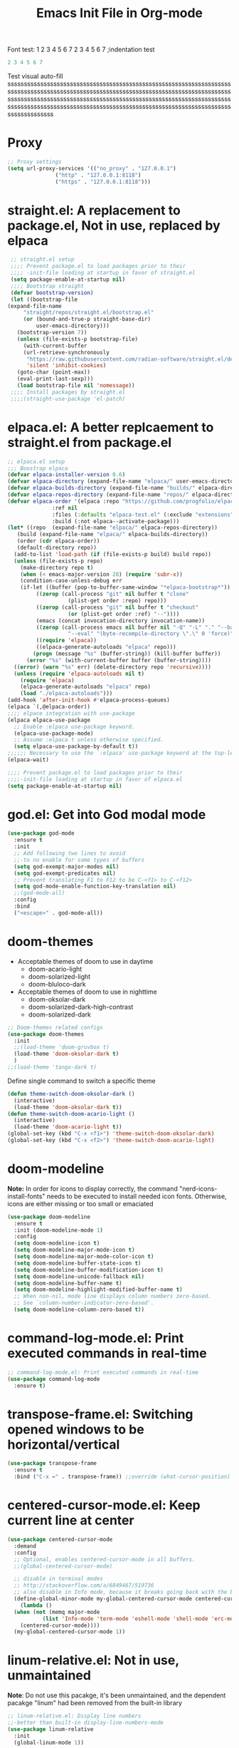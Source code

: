 #+title:Emacs Init File in Org-mode
#+property: header-args :tangle init.el
#+auto_tangle: t

Font test: 1 2 3 4 5 6 7
  2 3 4 5 6 7 ;indentation test
#+begin_src emacs-lisp :tangle off
 2 3 4 5 6 7
#+end_src

Test visual auto-fill
ssssssssssssssssssssssssssssssssssssssssssssssssssssssssssssssssssssssssssssssssssssssssssssssssssssssssssssssssssssssssssssssssssssssssssssssssssssssssssssssssssssssssssssssssssssssssssssssssssssssssssssssssssssssssssssssssssssssssssssssssssssssssssssssssssssssssssssssssssssssssssssss

* Proxy
#+begin_src emacs-lisp :tangle yes
  ;; Proxy settings
  (setq url-proxy-services '(("no_proxy" . "127.0.0.1")
			     ("http" . "127.0.0.1:8118")
			     ("https" . "127.0.0.1:8118")))
#+end_src

* straight.el: A replacement to package.el, Not in use, replaced by elpaca
#+begin_src emacs-lisp :tangle off
   ;; straight.el setup
   ;;;; Prevent package.el to load packages prior to their
   ;;;; -init-file loading at startup in favor of straight.el
   (setq package-enable-at-startup nil)
   ;;;; Bootstrap straight
   (defvar bootstrap-version)
   (let ((bootstrap-file
  (expand-file-name
	   "straight/repos/straight.el/bootstrap.el"
	   (or (bound-and-true-p straight-base-dir)
	       user-emacs-directory)))
	 (bootstrap-version 7))
     (unless (file-exists-p bootstrap-file)
       (with-current-buffer
	   (url-retrieve-synchronously
	    "https://raw.githubusercontent.com/radian-software/straight.el/develop/install.el"
	    'silent 'inhibit-cookies)
	 (goto-char (point-max))
	 (eval-print-last-sexp)))
     (load bootstrap-file nil 'nomessage))
   ;;;; Install packages by straight.el
   ;;;;(straight-use-package 'el-patch)			
#+end_src

* elpaca.el: A better replcaement to straight.el from package.el
#+begin_src emacs-lisp
  ;; elpaca.el setup
  ;;; Boostrap elpaca
  (defvar elpaca-installer-version 0.6)
  (defvar elpaca-directory (expand-file-name "elpaca/" user-emacs-directory))
  (defvar elpaca-builds-directory (expand-file-name "builds/" elpaca-directory))
  (defvar elpaca-repos-directory (expand-file-name "repos/" elpaca-directory))
  (defvar elpaca-order '(elpaca :repo "https://github.com/progfolio/elpaca.git"
				:ref nil
				:files (:defaults "elpaca-test.el" (:exclude "extensions"))
				:build (:not elpaca--activate-package)))
  (let* ((repo  (expand-file-name "elpaca/" elpaca-repos-directory))
	 (build (expand-file-name "elpaca/" elpaca-builds-directory))
	 (order (cdr elpaca-order))
	 (default-directory repo))
    (add-to-list 'load-path (if (file-exists-p build) build repo))
    (unless (file-exists-p repo)
      (make-directory repo t)
      (when (< emacs-major-version 28) (require 'subr-x))
      (condition-case-unless-debug err
	  (if-let ((buffer (pop-to-buffer-same-window "*elpaca-bootstrap*"))
		   ((zerop (call-process "git" nil buffer t "clone"
					 (plist-get order :repo) repo)))
		   ((zerop (call-process "git" nil buffer t "checkout"
					 (or (plist-get order :ref) "--"))))
		   (emacs (concat invocation-directory invocation-name))
		   ((zerop (call-process emacs nil buffer nil "-Q" "-L" "." "--batch"
					 "--eval" "(byte-recompile-directory \".\" 0 'force)")))
		   ((require 'elpaca))
		   ((elpaca-generate-autoloads "elpaca" repo)))
	      (progn (message "%s" (buffer-string)) (kill-buffer buffer))
	    (error "%s" (with-current-buffer buffer (buffer-string))))
	((error) (warn "%s" err) (delete-directory repo 'recursive))))
    (unless (require 'elpaca-autoloads nil t)
      (require 'elpaca)
      (elpaca-generate-autoloads "elpaca" repo)
      (load "./elpaca-autoloads")))
  (add-hook 'after-init-hook #'elpaca-process-queues)
  (elpaca `(,@elpaca-order))
  ;;;; elpace integration with use-package
  (elpaca elpaca-use-package
    ;; Enable :elpaca use-package keyword.
    (elpaca-use-package-mode)
    ;; Assume :elpaca t unless otherwise specified.
    (setq elpaca-use-package-by-default t))
  ;;;;;; Necessary to use the `:elpaca' use-package keyword at the top-level.
  (elpaca-wait)

  ;;;; Prevent package.el to load packages prior to their
  ;;;;-init-file loading at startup in favor of elpaca.el
  (setq package-enable-at-startup nil)
#+end_src

* god.el: Get into God modal mode
#+begin_src emacs-lisp
  (use-package god-mode
    :ensure t
    :init
    ;; Add following two lines to avoid
    ;;-to no enable for some types of buffers
    (setq god-exempt-major-modes nil)
    (setq god-exempt-predicates nil)
    ;; Prevent translating F1 to F12 to be C-<f1> to C-<f12>
    (setq god-mode-enable-function-key-translation nil)
    ;;(god-mode-all)
    :config
    :bind
    ("<escape>" . god-mode-all))
#+end_src

* doom-themes
+ Acceptable themes of doom to use in daytime
  - doom-acario-light
  - doom-solarized-light
  - doom-bluloco-dark
+ Acceptable themes of doom to use in nighttime
  - doom-oksolar-dark
  - doom-solarized-dark-high-contrast
  - doom-solarized-dark

#+begin_src emacs-lisp :tangle yes
  ;; Doom-themes related configs
  (use-package doom-themes
    :init
    ;;(load-theme 'doom-gruvbox t)
    (load-theme 'doom-oksolar-dark t)
    )
  ;;(load-theme 'tango-dark t)
#+end_src

Define single command to switch a specific theme
#+begin_src emacs-lisp :tangle yes
  (defun theme-switch-doom-oksolar-dark ()
    (interactive)
    (load-theme 'doom-oksolar-dark t))
  (defun theme-switch-doom-acario-light ()
    (interactive)
    (load-theme 'doom-acario-light t))
  (global-set-key (kbd "C-x <f1>") 'theme-switch-doom-oksolar-dark)
  (global-set-key (kbd "C-x <f2>") 'theme-switch-doom-acario-light)
#+end_src

* doom-modeline
*Note:* In order for icons to display correctly, the command "nerd-icons-install-fonts" needs to be executed to install needed icon fonts. Otherwise, icons are either missing or too small or emaciated

#+begin_src emacs-lisp
  (use-package doom-modeline
    :ensure t
    :init (doom-modeline-mode 1)
    :config
    (setq doom-modeline-icon t)
    (setq doom-modeline-major-mode-icon t)
    (setq doom-modeline-major-mode-color-icon t)
    (setq doom-modeline-buffer-state-icon t)
    (setq doom-modeline-buffer-modification-icon t)
    (setq doom-modeline-unicode-fallback nil)
    (setq doom-modeline-buffer-name t)
    (setq doom-modeline-highlight-modified-buffer-name t)
    ;; When non-nil, mode line displays column numbers zero-based.
    ;; See `column-number-indicator-zero-based'.
    (setq doom-modeline-column-zero-based t))
#+end_src

* command-log-mode.el: Print executed commands in real-time
#+begin_src emacs-lisp
  ;; command-log-mode.el: Print executed commands in real-time
  (use-package command-log-mode
    :ensure t)
#+end_src

* transpose-frame.el: Switching opened windows to be horizontal/vertical
#+begin_src emacs-lisp
  (use-package transpose-frame
    :ensure t
    :bind ("C-x =" . transpose-frame)) ;;override (what-cursor-position)
#+end_src

* centered-cursor-mode.el: Keep current line at center
#+begin_src emacs-lisp
  (use-package centered-cursor-mode
    :demand
    :config
    ;; Optional, enables centered-cursor-mode in all buffers.
    ;;(global-centered-cursor-mode)

    ;; disable in terminal modes
    ;; http://stackoverflow.com/a/6849467/519736
    ;; also disable in Info mode, because it breaks going back with the backspace key
    (define-global-minor-mode my-global-centered-cursor-mode centered-cursor-mode
      (lambda ()
	(when (not (memq major-mode
			 (list 'Info-mode 'term-mode 'eshell-mode 'shell-mode 'erc-mode)))
	  (centered-cursor-mode))))
    (my-global-centered-cursor-mode 1))
#+end_src

* linum-relative.el: Not in use, unmaintained
*Note*: Do not use this pacakge, it's been unmaintained, and the dependent pacakge "linum" had been removed from the built-in library

#+begin_src emacs-lisp :tangle off
  ;; linum-relative.el: Display line numbers
  ;;-better than built-in display-line-numbers-mode
  (use-package linum-relative
    :init
    (global-linum-mode 1))
#+end_src

* perfect-margin.el: Auto-adjust margin to keep content in center; Not in use, buggy
#+begin_src emacs-lisp :tangle off
  ;; perfect-margin.el
  (use-package perfect-margin
    :ensure t
    :init
    (defcustom perfect-margin-ignore-regexps
      '("^minibuf" "^[[:space:]]*\\*")
      ;;'("^minibuf" "^[[:space:]]*\\*" "*Treemacs*")
      "List of strings to determine if window is ignored.
       Each string is used as regular expression to match the window buffer name."
      :group 'perfect-margin)
    (defcustom perfect-margin-ignore-filters
      '(window-minibuffer-p)
      "List of functions to determine if window is ignored.
       Each function is called with window as its sole arguemnt,
       returning a non-nil value indicate to ignore the window."
      :group 'perfect-margin)
    :custom
    (perfect-margin-visible-width 128)
    :config
    ;; enable perfect-mode
    (perfect-margin-mode t)
    ;; auto-center minibuffer windows
    (setq perfect-margin-ignore-filters nil)
    ;; auto-center special windows
    (setq perfect-margin-ignore-regexps nil)
    ;; add additinal bding on margin area
    (dolist (margin '("<left-margin> " "<right-margin> "))
      (global-set-key (kbd (concat margin "<mouse-1>")) 'ignore)
      (global-set-key (kbd (concat margin "<mouse-3>")) 'ignore)
      (dolist (multiple '("" "double-" "triple-"))
	(global-set-key (kbd (concat margin "<" multiple "wheel-up>")) 'mwheel-scroll)
	(global-set-key (kbd (concat margin "<" multiple "wheel-down>")) 'mwheel-scroll))))
#+end_src

* all-the-icons.el
#+begin_src emacs-lisp
  ;; all-the-icons.el
  (use-package all-the-icons
    :ensure t
    :if (display-graphic-p))
#+end_src

* treemacs.el: Multi-purpose sidebar
#+begin_src emacs-lisp
  (use-package treemacs
    :ensure t
    :hook
    (treemacs-mode . (lambda () (display-line-numbers-mode -1)))
    :init
    (with-eval-after-load 'winum
      (define-key winum-keymap (kbd "M-0") #'treemacs-select-window))
    :config
    (progn
      (setq treemacs-collapse-dirs                   (if treemacs-python-executable 3 0)
	    treemacs-deferred-git-apply-delay        0.5
	    treemacs-directory-name-transformer      #'identity
	    treemacs-display-in-side-window          t
	    treemacs-eldoc-display                   'simple
	    treemacs-file-event-delay                2000
	    treemacs-file-extension-regex            treemacs-last-period-regex-value
	    treemacs-file-follow-delay               0.2
	    treemacs-file-name-transformer           #'identity
	    treemacs-follow-after-init               t
	    treemacs-expand-after-init               t
	    treemacs-find-workspace-method           'find-for-file-or-pick-first
	    treemacs-git-command-pipe                ""
	    treemacs-goto-tag-strategy               'refetch-index
	    treemacs-header-scroll-indicators        '(nil . "^^^^^^")
	    treemacs-hide-dot-git-directory          t
	    treemacs-indentation                     2
	    treemacs-indentation-string              " "
	    treemacs-is-never-other-window           nil
	    treemacs-max-git-entries                 5000
	    treemacs-missing-project-action          'ask
	    treemacs-move-forward-on-expand          nil
	    treemacs-no-png-images                   nil
	    treemacs-no-delete-other-windows         t
	    treemacs-project-follow-cleanup          nil
	    treemacs-persist-file                    (expand-file-name ".cache/treemacs-persist" user-emacs-directory)
	    treemacs-position                        'left
	    treemacs-read-string-input               'from-child-frame
	    treemacs-recenter-distance               0.1
	    treemacs-recenter-after-file-follow      nil
	    treemacs-recenter-after-tag-follow       nil
	    treemacs-recenter-after-project-jump     'always
	    treemacs-recenter-after-project-expand   'on-distance
	    treemacs-litter-directories              '("/node_modules" "/.venv" "/.cask")
	    treemacs-project-follow-into-home        nil
	    treemacs-show-cursor                     nil
	    treemacs-show-hidden-files               t
	    treemacs-silent-filewatch                nil
	    treemacs-silent-refresh                  nil
	    treemacs-sorting                         'alphabetic-asc
	    treemacs-select-when-already-in-treemacs 'move-back
	    treemacs-space-between-root-nodes        t
	    treemacs-tag-follow-cleanup              t
	    treemacs-tag-follow-delay                1.5
	    treemacs-text-scale                      nil
	    treemacs-user-mode-line-format           nil
	    treemacs-user-header-line-format         nil
	    treemacs-wide-toggle-width               70
	    treemacs-width                           35
	    treemacs-width-increment                 1
	    treemacs-width-is-initially-locked       t
	    treemacs-workspace-switch-cleanup        nil)
      ;; The default width and height of the icons is 22 pixels. If you are
      ;; using a Hi-DPI display, uncomment this to double the icon size.
      ;;(treemacs-resize-icons 44)
      ;;(treemacs-follow-mode t)
      (treemacs-tag-follow-mode t)
      (treemacs-filewatch-mode t)
      (treemacs-fringe-indicator-mode 'always)
      (when treemacs-python-executable
	(treemacs-git-commit-diff-mode t))

      (pcase (cons (not (null (executable-find "git")))
		   (not (null treemacs-python-executable)))
	(`(t . t)
	 (treemacs-git-mode 'deferred))
	(`(t . _)
	 (treemacs-git-mode 'simple)))
      (treemacs-hide-gitignored-files-mode nil))
    ;; Self-added tweaks
    (treemacs-indent-guide-mode t) ;;enable indent indicator
    (treemacs-load-all-the-icons-with-workaround-font "Hermit")
    :bind
    (:map global-map
	  ("M-0"       . treemacs-select-window)
	  ("C-x t 1"   . treemacs-delete-other-windows)
	  ("C-x t t"   . treemacs)
	  ("C-x t d"   . treemacs-select-directory)
	  ("C-x t B"   . treemacs-bookmark)
	  ("C-x t C-t" . treemacs-find-file)
	  ("C-x t M-t" . treemacs-find-tag)))
  ;;;(use-package treemacs-evil
  ;;;  :after (treemacs evil)
  ;;;  :ensure t)
  ;;;(use-package treemacs-projectile
  ;;;  :after (treemacs projectile)
  ;;;  :ensure t)
  (use-package treemacs-all-the-icons
    :ensure t)
  (use-package treemacs-icons-dired
    :hook (dired-mode . treemacs-icons-dired-enable-once)
    :ensure t)
      ;;;(use-package treemacs-magit
      ;;;  :after (treemacs magit)
      ;;;  :ensure t)
      ;;;(use-package treemacs-persp ;;treemacs-perspective if you use perspective.el vs. persp-mode
      ;;;  :after (treemacs persp-mode) ;;or perspective vs. persp-mode
      ;;;  :ensure t
      ;;;  :config (treemacs-set-scope-type 'Perspectives))
      ;;;(use-package treemacs-tab-bar ;;treemacs-tab-bar if you use tab-bar-mode
      ;;;  :after (treemacs)
      ;;;  :ensure t
      ;;;  :config (treemacs-set-scope-type 'Tabs))

#+end_src

* vertico.el: A better completion minibuffer
#+begin_src emacs-lisp
  ;; Install & enable vertico
  (use-package vertico
    :init
    (vertico-mode)
    ;; Different scroll margin
    ;;;;(setq vertico-scroll-margin 0)
    ;; Show more candidates
    (setq vertico-count 25)
    ;; Grow and shrink the Vertico minibuffer
    ;;(setq vertico-resize t)
    ;; Optionally enable cycling for `vertico-next' and `vertico-previous'.
    (setq vertico-cycle t)
    )
  ;; Persist history over Emacs restarts. Vertico sorts by history position.
  (setq history-length 25)
  (savehist-mode)
#+end_src

* orderless.el: Advanced search scheme
#+begin_src emacs-lisp
  ;; Optionally use the `orderless' completion style.
  (use-package orderless
    :init
    ;; Configure a custom style dispatcher (see the Consult wiki)
    ;; (setq orderless-style-dispatchers '(+orderless-consult-dispatch orderless-affix-dispatch)
    ;;       orderless-component-separator #'orderless-escapable-split-on-space)
    (setq completion-styles '(orderless basic)
	  completion-category-overrides '((file (styles basic partial-completion)))))
#+end_src

* marginalia.el: Rich annotations for minibuffer candidates
#+begin_src emacs-lisp
  ;; Enable rich annotations using the Marginalia package
  (use-package marginalia
    ;; Bind `marginalia-cycle' locally in the minibuffer.  To make the binding
    ;; available in the *Completions* buffer, add it to the
    ;; `completion-list-mode-map'.
    :bind (:map minibuffer-local-map
		("M-A" . marginalia-cycle))

    ;; The :init section is always executed.
    :init

    ;; Marginalia must be activated in the :init section of use-package such that
    ;; the mode gets enabled right away. Note that this forces loading the
    ;; package.
    (marginalia-mode))
#+end_src

* embark.el: Provides actions on targets in minibuffers/buffers
#+begin_src emacs-lisp
  (use-package embark
    :ensure t

    :bind
    (("C-." . embark-act)         ;; pick some comfortable binding
     ("C-;" . embark-dwim)        ;; good alternative: M-.
     ("C-h B" . embark-bindings)) ;; alternative for `describe-bindings'

    :init

    ;; Optionally replace the key help with a completing-read interface
    (setq prefix-help-command #'embark-prefix-help-command)

    ;; Show the Embark target at point via Eldoc.  You may adjust the Eldoc
    ;; strategy, if you want to see the documentation from multiple providers.
    (add-hook 'eldoc-documentation-functions #'embark-eldoc-first-target)
    ;; (setq eldoc-documentation-strategy #'eldoc-documentation-compose-eagerly)

    :config

    ;; Hide the mode line of the Embark live/completions buffers
    (add-to-list 'display-buffer-alist
		 '("\\`\\*Embark Collect \\(Live\\|Completions\\)\\*"
		   nil
		   (window-parameters (mode-line-format . none)))))
#+end_src
* corfu.el: In buffer popup for text/code completion
#+begin_src emacs-lisp
  ;; Install & Configure corfu.el,
  ;;-An in buffer popup for text/code completion
  (use-package corfu
    :custom
    ;; (corfu-cycle t)                ;; Enable cycling for `corfu-next/previous'
    ;; (corfu-preselect 'prompt)         ;; Always preselect the prompt
    ;; (corfu-auto t)                 ;; Enable auto completion
    (corfu-cycle t)           ;; Enable for Tab to scroll
    (corfu-preselect 'prompt) ;; Enable for Tab to scroll
    (corfu-auto t
		corfu-quit-no-match 'separator) ;; Enable auto completion
    ;; (corfu-separator ?\s)          ;; Orderless field separator
    ;; (corfu-quit-at-boundary nil)   ;; Never quit at completion boundary
    ;; (corfu-quit-no-match nil)      ;; Never quit, even if there is no match
    ;; (corfu-preview-current nil)    ;; Disable current candidate preview
    ;; (corfu-preselect 'prompt)      ;; Preselect the prompt
    ;; (corfu-on-exact-match nil)     ;; Configure handling of exact matches
    ;; (corfu-scroll-margin 5)        ;; Use scroll margin

    ;; Enable Corfu only for certain modes.
    ;; :hook ((prog-mode . corfu-mode)
    ;;        (shell-mode . corfu-mode)
    ;;        (eshell-mode . corfu-mode))

    ;; Recommended: Enbale Corfu globally.  This is recommended since Dabbrev can
    ;; be used globally (M-/).  See also the customization variable
    ;; `global-corfu-modes' to exclude certain modes.
    :bind
    ;; Use TAB for cycling, default is `corfu-complete'.
    (:map corfu-map
	  ("TAB" . corfu-next)
	  ([tab] . corfu-next)
	  ("S-TAB" . corfu-previous)
	  ([backtab] . corfu-previous))
    :init
    :config
    (global-corfu-mode)
    (corfu-history-mode))
#+end_src

** Tweak built-in completion Dabbrev.el to be used with corful
#+begin_src emacs-lisp
  ;; Use Dabbrev with Corfu!
  (use-package dabbrev
    :elpaca nil  ;;Turn off elpaca, since dabbrev is built-in
    :bind
    ;; Swap M-/ and C-M-/
    (("C-<tab>" . dabbrev-completion)
     ;;("M-/" . dabbrev-expand)
     )
    :custom
    (dabbrev-ignored-buffer-regexps '("\\.\\(?:pdf\\|jpe?g\\|png\\)\\'")))
#+end_src

** Eshell & Shell tweaks with use of corfu
#+begin_src emacs-lisp
  ;; Eshell & Shell tweaks with use of corfu
  ;;; Disable auto-completion-popup in eshell or shell
  (add-hook 'eshell-mode-hook
	    (lambda ()
	      (setq-local corfu-auto nil)
	      (corfu-mode)))
  ;;; Auto-commit the command after hitting RET for the completion popup
  (defun corfu-send-shell (&rest _)
    "Send completion candidate when inside comint/eshell."
    (cond
     ((and (derived-mode-p 'eshell-mode) (fboundp 'eshell-send-input))
      (eshell-send-input))
     ((and (derived-mode-p 'comint-mode)  (fboundp 'comint-send-input))
      (comint-send-input))))
  (advice-add #'corfu-insert :after #'corfu-send-shell)
#+end_src

* Testing section
** Mixed variable & fixed Fonts in Org-mode
#+begin_src emacs-lisp :tangle yes
  (setq default-frame-alist nil)
  (setq display-line-numbers-widen nil)
  (setq-default line-spacing 0.05)
  (defun addtextproperties ()
    (interactive)
    (add-text-properties (point-min) (point-max)
			'(line-spacing -0.3)))
  ;;(set-frame-font "Dosis-v2031b-13" nil t)
  ;;(set-face-font 'fixed-pitch-serif "JetBrainsMono Nerd Font")
  ;;(set-face-font 'variable-pitch "Liberation Sans")
  ;;(set-face-attribute 'default nil :height 200)
  ;;(set-face-attribute 'line-number nil :family "JetBrainsMono Nerd Font")

  ;; section that it works
  ;;;(set-face-attribute 'default nil :font "JetBrainsMono Nerd Font-14")
  ;;;(set-face-attribute 'fixed-pitch nil :font "JetBrainsMono Nerd Font-12")
  ;;;(set-face-attribute 'variable-pitch nil :font "Dosis-v2031b-14")
  ;;;(set-face-attribute 'line-number nil :font "JetBrainsMono Nerd Font-14") ;not works
  ;;;(add-hook 'org-mode-hook 'variable-pitch-mode)

  ;; convert worked section from using (set-face-attribute) to
  ;;-(custom-theme-set-faces), since faces set by (set-face-attribute)
  ;;-sometimes got overriden by other inner changes of Emacs, such as activated pacakges.
  (custom-theme-set-faces
    'user
      ;;'(default ((t (:font "Dosis-v2031b-13"))))
      '(default ((t (:font "JetBrainsMono Nerd Font-12"))))
      '(line-number ((t (:family "JetBrainsMono Nerd Font" :height 0.8 :slant normal))))
      '(line-number-current-line ((t (:family "JetBrainsMono Nerd Font" :height 0.8 :slant normal))))
      '(fixed-pitch ((t (:font "JetBrainsMono Nerd Font-11"))))
      ;;'(variable-pitch ((t (:font "Dosis-v2031b-13"))))
      ;;'(variable-pitch ((t (:font "Linux Libertine G-15"))))
      '(variable-pitch ((t (:font "Dosis-v2031b-14"))))
      ;;'(org-document-title ((t (:inherit outline-1 :height 2.0 :underline t :family "Linux Libertine Display G"))))
      '(org-document-title ((t (:height 2.0 :underline t :family "Linux Libertine Display G"))))
      ;;(org-level-1 ((t (:inherit outline-1 :height 1.0 :family "Linux Libertine G"))))
      ;;(org-level-2 ((t (:inherit outline-2 :height 1.0 :family "Linux Libertine G"))))
      ;;(org-level-3 ((t (:inherit outline-3 :height 1.0 :family "Linux Libertine G"))))
      ;;(org-level-4 ((t (:inherit outline-4 :height 1.0 :family "Linux Libertine G"))))
      ;;(org-level-5 ((t (:inherit outline-5 :height 1.0 :family "Linux Libertine G"))))
      ;;(org-level-6 ((t (:inherit outline-6 :height 1.0 :family "Linux Libertine G"))))
      ;;(org-level-7 ((t (:inherit outline-7 :height 1.0 :family "Linux Libertine G"))))
      ;;(org-level-8 ((t (:inherit outline-8 :height 1.0 :family "Linux Libertine G"))))
  )
  (add-hook 'org-mode-hook 'variable-pitch-mode)
  ;;(add-hook 'minibuffer-mode-hook (lambda () (set-frame-font "Dosis-v2031b-13" nil t)))

  ;;;       (custom-theme-set-faces
  ;;;     'user
  ;;;      '(variable-pitch ((t (:family "Noto Serif" :height 180 :weight normal))))
  ;;;      '(fixed-pitch ((t ( :family "JetBrainsMono Nerd Font" :height 120)))))

  ;;;(custom-theme-set-faces
  ;;;'user
  (custom-set-faces
  '(org-block ((t (:inherit fixed-pitch))))
  '(org-code ((t (:inherit (shadow fixed-pitch)))))
  ;;'(org-document-info ((t (:foreground "dark orange"))))
  '(org-document-info-keyword ((t (:inherit (shadow fixed-pitch)))))
  '(org-indent ((t (:inherit (org-hide fixed-pitch)))))
  ;;'(org-link ((t (:foreground "royal blue" :underline t))))
  '(org-meta-line ((t (:inherit (font-lock-comment-face fixed-pitch)))))
  '(org-property-value ((t (:inherit fixed-pitch))) t)
  '(org-special-keyword ((t (:inherit (font-lock-comment-face fixed-pitch)))))
  ;;'(org-table ((t (:inherit fixed-pitch :foreground "#83a598"))))
  '(org-table ((t (:inherit fixed-pitch))))
  '(org-tag ((t (:inherit (shadow fixed-pitch) :weight bold :height 0.8))))
  '(org-verbatim ((t (:inherit (shadow fixed-pitch))))))
#+end_src

#+begin_src emacs-lisp :tangle off
1 23 4 5 7 8 9 10
#+end_src

** Reduce line-spacing beyond limitation. Not solved
#+begin_src emacs-lisp :tangle off
;; Set the padding between lines
(defvar line-padding 0.5)
(defun add-line-padding ()
  "Add extra padding between lines"
  ; remove padding overlays if they already exist
  (let ((overlays (overlays-at (point-min))))
    (while overlays
      (let ((overlay (car overlays)))
        (if (overlay-get overlay 'is-padding-overlay)
            (delete-overlay overlay)))
      (setq overlays (cdr overlays))))
  ; add a new padding overlay
  (let ((padding-overlay (make-overlay (point-min) (point-max))))
    (overlay-put padding-overlay 'is-padding-overlay t)
    (overlay-put padding-overlay 'line-spacing (* .1 line-padding))
    (overlay-put padding-overlay 'line-height (+ 1 (* .1 line-padding))))
  (setq mark-active nil))
(add-hook 'buffer-list-update-hook 'add-line-padding)
#+end_src

* Org-mode related configs
#+begin_src emacs-lisp
  ;; Org-mode
  (use-package org
    :elpaca nil
    ;;:mode (("\\.org$" . org-mode))
    :init
    ;;(setq org-ellipsis "⬎")
    ;;(setq org-ellipsis "⮷")
    ;;(setq org-ellipsis "⤵")
    (setq org-use-speed-commands t)
    :custom-face
    ;;(org-level-1 ((t (:underline (t(:inherit 'org-level-1))))))
    :config
    (add-to-list 'org-structure-template-alist '("L" . "src latex"))
    (add-to-list 'org-structure-template-alist '("P" . "src python"))       
    (add-to-list 'org-structure-template-alist '("H" . "src haskell"))
    (add-to-list 'org-structure-template-alist '("B" . "src bash"))
    (add-to-list 'org-structure-template-alist '("I" . "src emacs-lisp"))
    ;;(add-to-list 'org-structure-template-alist '("d" . "src d2 :file ./Exports/Pics/filename.png :flags -t 4 -l elk \n"))
    ;;(add-to-list 'org-structure-template-alist '("j" . "src jupyter-python :session py \n"))
    ;;(add-to-list 'org-structure-template-alist '("P" . "src jupyter-python :session py :display plain \n"))
    ;;(set-face-underline 'outline-ellipsis t)
    )
    #+end_src

** org-label-load-languages.el: Built-in in  org
#+begin_src emacs-lisp
  (setq org-confirm-babel-evaluate nil)
  (org-babel-do-load-languages 'org-babel-load-languages
   '(
       (shell . t)
       (haskell . t)
       (python . t)
       (perl . t)
   ))
#+end_src

** org-auto-tangle.el
#+begin_src emacs-lisp
  ;;; auto-tangle code block to specified file on save
  (use-package org-auto-tangle
    :ensure t
    :hook
    (org-mode . org-auto-tangle-mode))
#+end_src

** org-superstar-mode.el: Change leading string of org-headings
#+begin_src emacs-lisp :tangle yes
  ;;; org-superstar-mode
  (use-package org-superstar
    :ensure t
    :hook
    (org-mode . (lambda () (org-superstar-mode 1)))
    :init
    ;; This is usually the default, but keep in mind it must be nil
    (setq org-hide-leading-stars nil)
    ;; This line is necessary.
    (setq org-superstar-leading-bullet ?\s)
    ;; If you use Org Indent you also need to add this, otherwise the
    ;; above has no effect while Indent is enabled.
    (setq org-indent-mode-turns-on-hiding-stars nil)
    ;;(setq org-superstar-leading-bullet 11044)
    (setq org-superstar-headline-bullets-list '(19968 20108 19977 22235 20116 20845 19971 20843 20061 8553 8554 8555))
    (setq org-superstar-remove-leading-stars t))
#+end_src

Testing purpses
#+begin_src emacs-lisp :tangle off
   (setq org-hide-leading-stars t)
#+end_src

** mixed-pitch.el: Preset for variable-pitch & fixed-pitch. Not well-documented. Not in use, have self-defined similar feature
#+begin_src emacs-lisp :tangle off
  (use-package mixed-pitch
  :ensure t
  :init
    :hook
    ;; If you want it in all text modes:
    (text-mode . mixed-pitch-mode)
  :config)
  ;;(set-face-attribute 'variable-pitch t :family "Droid Serif")
#+end_src

** org-variable-pitch.el: Not well-explained, can't figure out. Not in use
#+begin_src emacs-lisp
  ;;Stupid documentation worse than nothing, literaly can't make it work.
#+end_src

** org-sticky-header.el: Display current heading at top if it's off-screen, not in use
*Note*: org-sticky-header doesn't display identical leading chars with org-superstar when org identation is disabled

#+begin_src emacs-lisp :tangle off
  ;;; org-sticky-header.el: Display out-screen parent headings
  (use-package org-sticky-header
    :ensure t
    :hook (org-mode . org-sticky-header-mode))
#+end_src

** Change outline ellipsis overridng org-ellipsis
#+begin_src emacs-lisp :tangle yes
  (set-display-table-slot standard-display-table 
  			   'selective-display 
  			   (string-to-vector "⤵"))
#+end_src

** org-sidebar.el: A sidebar displaying relevant features including an org-sidebar-tree for org-mode
#+begin_src emacs-lisp :tangle yes
  (use-package org-sidebar
    :ensure t
    :init
    (setq outline-minor-mode-cycle t)
  )
#+end_src

** org-side-tree: A sidebar specific to display/navigate org-headings
#+begin_src emacs-lisp :tangle yes
  (use-package org-side-tree
    :ensure t
    :init
    ;;(setq org-hide-leading-stars t)
    ;;(add-hook 'org-side-tree-mode-hook (lambda () (setq-local org-hide-leading-stars t)))
    (setq outline-minor-mode-cycle t)
    ;;(setq org-side-tree-enable-folding t)
    ;;(setq org-side-tree-fontify t)
    ;;(setq org-side-tree-persistent nil)
    ;;(setq org-hide-leading-stars t)
    ;;(setq truncate-lines t)
    ;;(setq truncate-partial-width-windows t)
    ;;(setq org-hide-leading-stars t)
    (add-hook 'org-side-tree-mode-hook (lambda () (visual-line-mode -1)))
    ;;(add-hook 'org-side-tree-mode-hook (lambda () (setq org-hide-leading-stars nil)))
    ;;(add-hook 'org-side-tree-mode-hook (lambda () (outline-mode -1)))
    (add-hook 'org-side-tree-mode-hook (lambda () (display-line-numbers-mode -1)))
    ;;(add-hook 'org-side-tree-mode-hook 'org-mode)
    :config
  )
    ;;(defadvice org-side-tree (before run-org-side-tree activate)
    ;;  "Run `before-org-side-tree-hook'."
    ;;  (run-hooks 'before-org-side-tree-hook))
    ;;(defadvice org-side-tree (after run-org-side-tree activate)
    ;;  "Run `after-org-side-tree-hook'."
    ;;  (run-hooks 'before-org-side-tree-hook))
    ;;(add-hook 'after-org-side-tree-hook (lambda () (setq-local org-hide-leading-stars t)))
    ;;;;(add-hook 'after-org-side-tree-hook (lambda () (org-indent-mode -1)))
    ;;(add-hook 'after-org-side-tree-hook (lambda () (setq-local truncate-lines t)
    ;;						    (setq-local  truncate-partial-width-windows t)
    ;;						    (toggle-truncate-lines 1)))
    ;;(add-hook 'org-side-tree-mode-hook (lambda () (setq-local org-hide-leading-stars t)))
    ;;(add-hook 'org-side-tree-mode-hook (lambda () (toggle-truncate-lines 1)))
    ;;(add-hook 'org-side-tree-mode-hook 'toggle-truncate-lines)
    ;;(add-hook 'org-side-tree-mode-hook
    ;;	  (lambda ()
    ;;	    (setq truncate-lines t)
    ;;	    (setq truncate-partial-width-windows t)))
#+end_src

** Heading demo 2
*** Heading demo 3
**** Heading demo 4
***** Heading demo 5
****** Heading demo 6
******* Heading demo 7
******** Heading demo 8
********* Heading demo 9
********** Heading demo 10
*********** Heading demo 11
************ Heading demo 12

* Emacs misc
#+begin_src emacs-lisp
   ;; Emacs config misc
   (use-package emacs
     :elpaca nil
     :after (elpaca)
     :init
     ;;(setq scroll-margin 2)
     ;;set a tab as to insert 4 spaces
     (setq tab-stop-list (number-sequence 2 200 2))
     ;;set to display a literal tab char as 4 spaces
     (setq tab-width 2)
     (setq mouse-wheel-progressive-speed nil)
     (setq-default cursor-type '(bar . 5))
     (setq-default cursor-in-non-selected-windows 'hollow)
     (setq inhibit-startup-screen t)
     (setq display-line-numbers-type 'relative)
     ;;; Enable case-insensitivity for completion such as
     ;;;-Such as (find-file), (execute-extended-command)
     (setq read-file-name-completion-ignore-case t
	   read-buffer-completion-ignore-case t
	   completion-ignore-case t)
     ;;; Enable case-insensitive completion specifically
     ;;;-for Eshell even after case-insensitive completion
     ;;;-is enabled, otherwise, case-insensitive only works
     ;;;-for files not directories
     (setq eshell-glob-case-insensitive t)
     (setq eshell-cmpl-ignore-case t)
     :config
     ;; Remember and restore the last cursor location of opened files
     (save-place-mode 1)
     ;; Remember recent opened files for recentf-open-files command
     (recentf-mode 1)
     (blink-cursor-mode 0)
     (tool-bar-mode -1)
     (global-display-line-numbers-mode 1)
     ;;; Enable visual auto-fill globally, no acutal changes to files
     (global-visual-line-mode 1)
     (global-auto-revert-mode 1)
     (global-unset-key (kbd "C-z"))

  )
#+end_src

Copy-paste auto-generated configs by UI
#+begin_src emacs-lisp :tangle yes
  (custom-set-variables
   ;; custom-set-variables was added by Custom.
   ;; If you edit it by hand, you could mess it up, so be careful.
   ;; Your init file should contain only one such instance.
   ;; If there is more than one, they won't work right.
   '(custom-safe-themes
     '("b1acc21dcb556407306eccd73f90eb7d69664380483b18496d9c5ccc5968ab43" default)))
#+end_src

* Self-defined functions
The (add-hook 'buffer-list-update-hook 'change-cursor-color-by-edition) malfunctions when treemacs seletes & switches to a buffer of file.

Instead, Use (add-hook 'window-state-change-hook 'change-cursor-color-by-edition) for window switching to cursor color consistent with read-only-mode

: ;;(add-hook 'buffer-list-update-hook 'change-cursor-color-by-edition)
: (add-hook 'window-state-change-hook 'change-cursor-color-by-edition)

** Switch to  vertical/horizontal layout for existing windows
#+begin_src emacs-lisp :tangle yes
  ;; Self-defined functions
  ;;; Auto-switch to the newly opened window
  (defun split-and-follow-horizontally ()
    (interactive)
    (split-window-below)
    (balance-windows)
    (other-window 1))
  (global-set-key (kbd "C-x 2") 'split-and-follow-horizontally)
  (defun split-and-follow-vertically ()
    (interactive)
    (split-window-right)
    (balance-windows)
    (other-window 1))
  (global-set-key (kbd "C-x 3") 'split-and-follow-vertically)
#+end_src

** Toggle read-only-mode with cursor color changed
#+begin_src emacs-lisp
  ;;; Define after-load-theme-hook
  (defvar after-load-theme-hook nil
    "Hook run after a color theme is loaded using `load-theme'.")
  (defadvice load-theme (after run-after-load-theme-hook activate)
    "Run `after-load-theme-hook'."
    (run-hooks 'after-load-theme-hook))

  ;;; Toggle read-only-mode & cursor color changed
  (defvar current-cursor-color nil)
  (defun get-current-cursor-color ()
    "Return current theme's cursor color in current frame"
    (interactive)
    (face-attribute 'cursor :background nil 'custom-enabled-themes))
  (add-hook 'after-load-theme-hook (lambda ()
				     (setq current-cursor-color
					   (get-current-cursor-color))))
  (defun change-cursor-color-by-edition ()
    "Change cursor color when edition is enabled/disabled"
    (if buffer-read-only
	(set-cursor-color "#d54444")
      (set-cursor-color "#4084d3")))
  (defun toggle-edition ()
    (interactive)
    (call-interactively `read-only-mode)
    (if buffer-read-only
	(progn
	  (god-mode-all 1)
	  (save-buffer))
      (god-mode-all -1)))
  ;;(add-hook 'text-mode-hook 'read-only-mode)
  ;;(add-hook 'prog-mode-hook 'read-only-mode)
  ;; disable initial scrathch buffer massage
  ;;-otherwise, emacs halts to fnishe when run
  ;;-as a daemoon while read-mode-only is enabled
  ;;-at startup
  (setq initial-scratch-message nil)
  ;;(add-hook 'org-mode-hook 'read-only-mode)
  (add-hook 'post-command-hook 'change-cursor-color-by-edition)
  (global-set-key (kbd "C-`") 'toggle-edition)
#+end_src

** Show current heading with its parent in window's header line
#+begin_src emacs-lisp :tangle yes
  ;;; Implement to show current heading
  ;;;-in window's header line or modeline
  (defun ndk/heading-title ()
     "Get the heading title."
     (save-excursion
       (if (not (org-at-heading-p))
	 (org-previous-visible-heading 1))
       (org-element-property :title (org-element-at-point))))
  (defun ndk/org-breadcrumbs ()
     "Get the chain of headings from the top level down
      to the current heading."
     (let ((breadcrumbs (org-format-outline-path
			   (org-get-outline-path)
			   (1- (frame-width))
			   nil "->"))
	   (title (ndk/heading-title)))
       (if (string-empty-p breadcrumbs)
	   title
	 (format "%s->%s" breadcrumbs title))))
  (defun ndk/set-header-line-format()
    ;;(setq header-line-format '(:eval (ndk/org-breadcrumbs)))
    (setq header-line-format '(:eval (format "  %s" (ndk/org-breadcrumbs))))
    )
  (add-hook 'org-mode-hook 'ndk/set-header-line-format)
#+end_src

** Prevent theme overlaping when loading a theme after previous one
#+begin_src emacs-lisp :tangle yes
  (defadvice load-theme (before theme-dont-propagate activate)
   (mapc #'disable-theme custom-enabled-themes))
#+end_src

** Better navigation in org-mode
#+begin_src emacs-lisp
  (defun forward-and-preview ()
      "Go to same level next heading and show preview in dedicated buffer"
      (interactive)
      (hide-subtree)
      (org-speed-move-safe (quote outline-next-visible-heading))
      (show-children)
      (org-tree-to-indirect-buffer)
      )
  (defun back-and-preview ()
      "Go to same level previous heading and show preview in dedicated buffer"
      (interactive)
      (hide-subtree)
      (org-speed-move-safe (quote outline-previous-visible-heading))
      (show-children)
      (org-tree-to-indirect-buffer)
      )
  (defun up-back-and-preview ()
      "Go to previous level heading and show preview in dedicated buffer"
      (interactive)
      (org-speed-move-safe (quote outline-up-heading))
      (org-tree-to-indirect-buffer)
      (hide-subtree)
      )
  (defun up-forward-and-preview ()
      "Go to previous level next heading and show preview in dedicated buffer"
      (interactive)
      (org-speed-move-safe (quote outline-up-heading))
      (hide-subtree)
      (org-speed-move-safe (quote outline-next-visible-heading))
      (org-tree-to-indirect-buffer)
      )
  (defun inside-and-preview ()
      "Go to next level heading and show preview in dedicated buffer"
      (interactive)
      (org-speed-move-safe (quote outline-next-visible-heading))
      (show-children)
      (org-tree-to-indirect-buffer)
      )
  ;;(add-to-list 'org-speed-commands-user '("l" inside-and-preview))
  ;;(add-to-list 'org-speed-commands-user '("j" forward-and-preview))
  ;;(add-to-list 'org-speed-commands-user '("k" back-and-preview))
  ;;(add-to-list 'org-speed-commands-user '("J" up-forward-and-preview))
  ;;(add-to-list 'org-speed-commands-user '("K" up-back-and-preview))
  (add-to-list 'org-speed-commands '("l" inside-and-preview))
  (add-to-list 'org-speed-commands '("j" forward-and-preview))
  (add-to-list 'org-speed-commands '("k" back-and-preview))
  (add-to-list 'org-speed-commands '("J" up-forward-and-preview))
  (add-to-list 'org-speed-commands '("K" up-back-and-preview))
#+end_src

